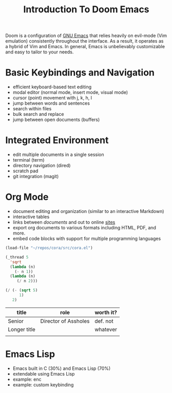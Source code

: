 #+title: Introduction To Doom Emacs

Doom is a configuration of [[https://en.wikipedia.org/wiki/GNU_Emacs][GNU Emacs]] that relies heavily on evil-mode (Vim emulation) consistently throughout the interface. As a result, it operates as a hybrid of Vim and Emacs. In general, Emacs is unbelievably customizable and easy to tailor to your needs.


* Basic Keybindings and Navigation
- efficient keyboard-based text editing
- modal editor (normal mode, insert mode, visual mode)
- cursor (point) movement with j, k, h, l
- jump between words and sentences
- search within files
- bulk search and replace
- jump between open documents (buffers)


* Integrated Environment
- edit multiple documents in a single session
- terminal (term)
- directory navigation (dired)
- scratch pad
- git integration (magit)


* Org Mode
- document editing and organization (similar to an interactive Markdown)
- interactive tables
- links between [[~/repos/enc/src/enc.el][documents]] and out to online [[https://chat.openai.com/?model=gpt-4][sites]]
- export org documents to various formats including HTML, PDF, and more.
- embed code blocks with support for multiple programming languages

#+begin_src emacs-lisp
(load-file "~/repos/cora/src/cora.el")

(_thread 5
  'sqrt
  (lambda (n)
    (- n 1))
  (lambda (n)
     (/ n 2)))

(/ (- (sqrt 5)
      1)
   2)
#+end_src


| title        | role                 | worth it? |
|--------------+----------------------+-----------|
| Senior       | Director of Assholes | def. not  |
| Longer title |                      | whatever  |
|              |                      |           |


* Emacs Lisp
- Emacs built in C (30%) and Emacs Lisp (70%)
- extendable using Emacs Lisp
- example: enc
- example: custom keybinding
